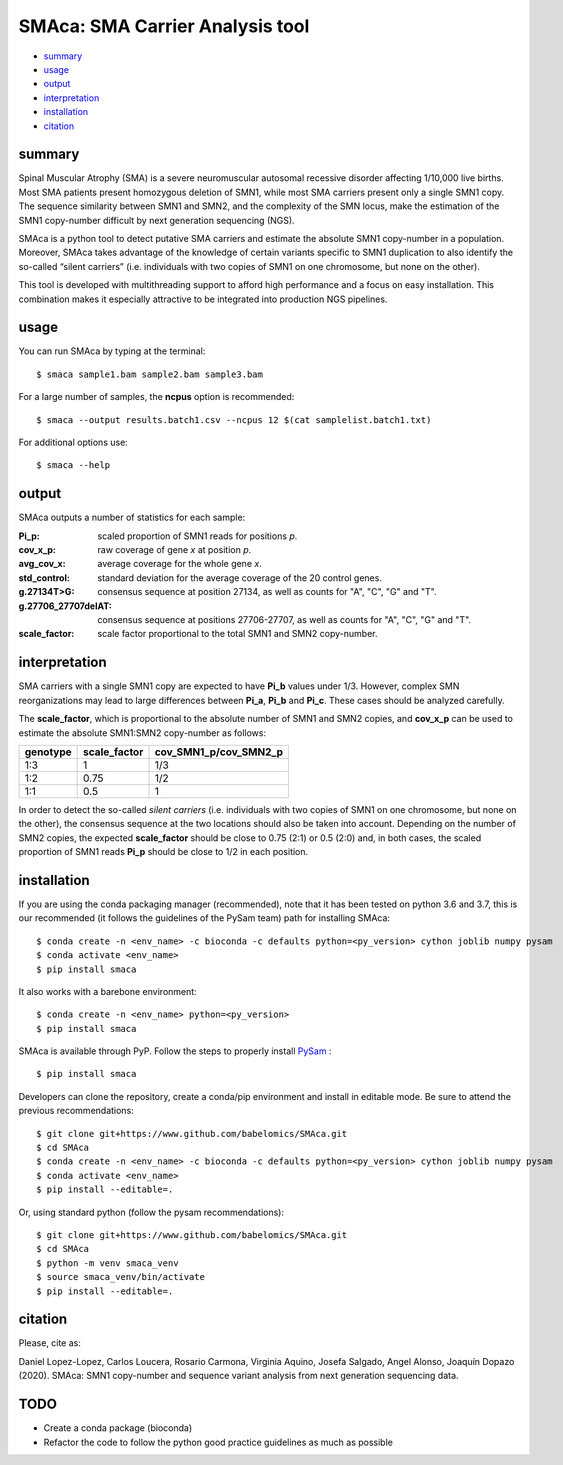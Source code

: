 ================================
SMAca: SMA Carrier Analysis tool
================================

.. image:: https://travis-ci.com/babelomics/SMAca.svg?branch=master
    :target: https://travis-ci.com/babelomics/SMAca

.. image:: https://zenodo.org/badge/250259934.svg
   :target: https://zenodo.org/badge/latestdoi/250259934

* `summary`_
* `usage`_
* `output`_
* `interpretation`_
* `installation`_
* `citation`_


summary
-------

Spinal Muscular Atrophy (SMA) is a severe neuromuscular autosomal recessive disorder affecting 1/10,000 live births. Most SMA patients present homozygous deletion of SMN1, while most SMA carriers present only a single SMN1 copy. The sequence similarity between SMN1 and SMN2, and the complexity of the SMN locus, make the estimation of the SMN1 copy-number difficult by next generation sequencing (NGS).

SMAca is a python tool to detect putative SMA carriers and estimate the absolute SMN1 copy-number in a population. Moreover, SMAca takes advantage of the knowledge of certain variants specific to SMN1 duplication to also identify the so-called “silent carriers” (i.e. individuals with two copies of SMN1 on one chromosome, but none on the other).

This tool is developed with multithreading support to afford high performance and a focus on easy installation. This combination makes it especially attractive to be integrated into production NGS pipelines.





usage
-----

You can run SMAca by typing at the terminal:

::

  $ smaca sample1.bam sample2.bam sample3.bam



For a large number of samples, the **ncpus** option is recommended:

::

  $ smaca --output results.batch1.csv --ncpus 12 $(cat samplelist.batch1.txt)



For additional options use:

::

  $ smaca --help




output
------

SMAca outputs a number of statistics for each sample:

:Pi_p: scaled proportion of SMN1 reads for positions *p*.

:cov_x_p: raw coverage of gene *x* at position *p*.

:avg_cov_x: average coverage for the whole gene *x*.

:std_control: standard deviation for the average coverage of the 20 control genes.

:g.27134T>G: consensus sequence at position 27134, as well as counts for "A", "C", "G" and "T".

:g.27706_27707delAT: consensus sequence at positions 27706-27707, as well as counts for "A", "C", "G" and "T".

:scale_factor: scale factor proportional to the total SMN1 and SMN2 copy-number.




interpretation
--------------

SMA carriers with a single SMN1 copy are expected to have **Pi_b** values under 1/3. However, complex SMN reorganizations may lead to large differences between **Pi_a**, **Pi_b** and **Pi_c**. These cases should be analyzed carefully.

The **scale_factor**, which is proportional to the absolute number of SMN1 and SMN2 copies, and **cov_x_p** can be used to estimate the absolute SMN1:SMN2 copy-number as follows:

+----------+--------------+-----------------------+
| genotype | scale_factor | cov_SMN1_p/cov_SMN2_p |
+==========+==============+=======================+
| 1:3      | 1            | 1/3                   |
+----------+--------------+-----------------------+
| 1:2      | 0.75         | 1/2                   |
+----------+--------------+-----------------------+
| 1:1      | 0.5          | 1                     |
+----------+--------------+-----------------------+

In order to detect the so-called *silent carriers* (i.e. individuals with two copies of SMN1 on one chromosome, but none on the other), the consensus sequence at the two locations should also be taken into account. Depending on the number of SMN2 copies, the expected **scale_factor** should be close to 0.75 (2:1) or 0.5 (2:0) and, in both cases, the scaled proportion of SMN1 reads **Pi_p** should be close to 1/2 in each position.




installation
------------

If you are using the conda packaging manager (recommended), note that it has been tested on python 3.6 and 3.7, this is our recommended (it follows the guidelines of the PySam team) path for installing SMAca:

::

  $ conda create -n <env_name> -c bioconda -c defaults python=<py_version> cython joblib numpy pysam
  $ conda activate <env_name>
  $ pip install smaca

It also works with a barebone environment:

::

  $ conda create -n <env_name> python=<py_version>
  $ pip install smaca


SMAca is available through PyP. Follow the steps to properly install `PySam <https://github.com/pysam-developers/pysam>`_
:

::

  $ pip install smaca


Developers can clone the repository, create a conda/pip environment and install in editable mode. Be sure to attend the previous recommendations:

::

  $ git clone git+https://www.github.com/babelomics/SMAca.git
  $ cd SMAca
  $ conda create -n <env_name> -c bioconda -c defaults python=<py_version> cython joblib numpy pysam
  $ conda activate <env_name>
  $ pip install --editable=.

Or, using standard python (follow the pysam recommendations):

::

  $ git clone git+https://www.github.com/babelomics/SMAca.git
  $ cd SMAca
  $ python -m venv smaca_venv
  $ source smaca_venv/bin/activate
  $ pip install --editable=.


citation
--------

Please, cite as:

Daniel Lopez-Lopez, Carlos Loucera, Rosario Carmona, Virginia Aquino, Josefa Salgado, Angel Alonso, Joaquín Dopazo (2020). SMAca: SMN1 copy-number and sequence variant analysis from next generation sequencing data.

TODO
----

* Create a conda package (bioconda)
* Refactor the code to follow the python good practice guidelines as much as possible
